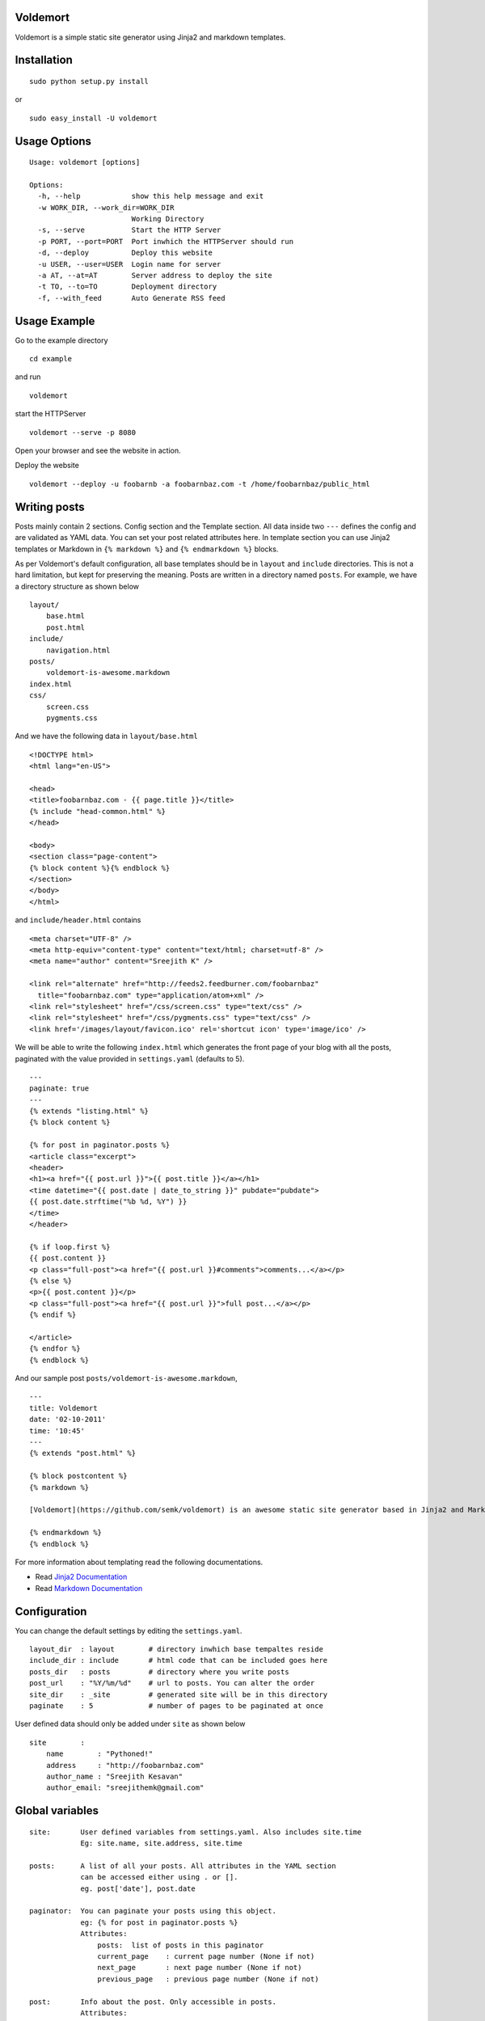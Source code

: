 Voldemort
---------

Voldemort is a simple static site generator using Jinja2 and markdown
templates.

Installation
------------

::

    sudo python setup.py install

or

::

	sudo easy_install -U voldemort

Usage Options
-------------

::

    Usage: voldemort [options]

    Options:
      -h, --help            show this help message and exit
      -w WORK_DIR, --work_dir=WORK_DIR
                            Working Directory
      -s, --serve           Start the HTTP Server
      -p PORT, --port=PORT  Port inwhich the HTTPServer should run
      -d, --deploy          Deploy this website
      -u USER, --user=USER  Login name for server
      -a AT, --at=AT        Server address to deploy the site
      -t TO, --to=TO        Deployment directory
      -f, --with_feed       Auto Generate RSS feed

Usage Example
-------------

Go to the example directory

::

    cd example

and run

::

    voldemort

start the HTTPServer

::

    voldemort --serve -p 8080

Open your browser and see the website in action.

Deploy the website

::

    voldemort --deploy -u foobarnb -a foobarnbaz.com -t /home/foobarnbaz/public_html

Writing posts
-------------

Posts mainly contain 2 sections. Config section and the Template
section. All data inside two ``---`` defines the config and are
validated as YAML data. You can set your post related attributes here.
In template section you can use Jinja2 templates or Markdown in
``{% markdown %}`` and ``{% endmarkdown %}`` blocks.

As per Voldemort's default configuration, all base templates should be
in ``layout`` and ``include`` directories. This is not a hard
limitation, but kept for preserving the meaning. Posts are written in a
directory named ``posts``. For example, we have a directory structure as
shown below

::

    layout/
        base.html
        post.html
    include/
        navigation.html
    posts/
        voldemort-is-awesome.markdown
    index.html
    css/
        screen.css
        pygments.css

And we have the following data in ``layout/base.html``

::

    <!DOCTYPE html>
    <html lang="en-US">

    <head>
    <title>foobarnbaz.com - {{ page.title }}</title>
    {% include "head-common.html" %}
    </head>

    <body>
    <section class="page-content">
    {% block content %}{% endblock %}
    </section>
    </body>
    </html>

and ``include/header.html`` contains

::

    <meta charset="UTF-8" />
    <meta http-equiv="content-type" content="text/html; charset=utf-8" />
    <meta name="author" content="Sreejith K" />

    <link rel="alternate" href="http://feeds2.feedburner.com/foobarnbaz"
      title="foobarnbaz.com" type="application/atom+xml" />
    <link rel="stylesheet" href="/css/screen.css" type="text/css" />
    <link rel="stylesheet" href="/css/pygments.css" type="text/css" />
    <link href='/images/layout/favicon.ico' rel='shortcut icon' type='image/ico' />

We will be able to write the following ``index.html`` which generates
the front page of your blog with all the posts, paginated with the value
provided in ``settings.yaml`` (defaults to 5).

::

    ---
    paginate: true
    ---
    {% extends "listing.html" %}
    {% block content %}

    {% for post in paginator.posts %}
    <article class="excerpt">
    <header>
    <h1><a href="{{ post.url }}">{{ post.title }}</a></h1>
    <time datetime="{{ post.date | date_to_string }}" pubdate="pubdate">
    {{ post.date.strftime("%b %d, %Y") }}
    </time>
    </header>

    {% if loop.first %}
    {{ post.content }}
    <p class="full-post"><a href="{{ post.url }}#comments">comments...</a></p>
    {% else %}
    <p>{{ post.content }}</p>
    <p class="full-post"><a href="{{ post.url }}">full post...</a></p>
    {% endif %}

    </article>
    {% endfor %}
    {% endblock %}

And our sample post ``posts/voldemort-is-awesome.markdown``,

::

    ---
    title: Voldemort
    date: '02-10-2011'
    time: '10:45'
    ---
    {% extends "post.html" %}

    {% block postcontent %}
    {% markdown %}

    [Voldemort](https://github.com/semk/voldemort) is an awesome static site generator based in Jinja2 and Markdown templates.

    {% endmarkdown %}
    {% endblock %}

For more information about templating read the following documentations.

-  Read `Jinja2 Documentation <http://jinja.pocoo.org/docs/templates/>`_
-  Read `Markdown
   Documentation <http://daringfireball.net/projects/markdown/syntax>`_

Configuration
-------------

You can change the default settings by editing the ``settings.yaml``.

::

    layout_dir  : layout        # directory inwhich base tempaltes reside
    include_dir : include       # html code that can be included goes here
    posts_dir   : posts         # directory where you write posts
    post_url    : "%Y/%m/%d"    # url to posts. You can alter the order
    site_dir    : _site         # generated site will be in this directory
    paginate    : 5             # number of pages to be paginated at once

User defined data should only be added under ``site`` as shown below

::

    site        :
        name        : "Pythoned!"  
        address     : "http://foobarnbaz.com"
        author_name : "Sreejith Kesavan"
        author_email: "sreejithemk@gmail.com"

Global variables
----------------

::

    site:       User defined variables from settings.yaml. Also includes site.time
                Eg: site.name, site.address, site.time

    posts:      A list of all your posts. All attributes in the YAML section 
                can be accessed either using . or []. 
                eg. post['date'], post.date

    paginator:  You can paginate your posts using this object.
                eg: {% for post in paginator.posts %}
                Attributes:
                    posts:  list of posts in this paginator
                    current_page    : current page number (None if not)
                    next_page       : next page number (None if not)
                    previous_page   : previous page number (None if not)

    post:       Info about the post. Only accessible in posts.
                Attributes:
                    content         : html content of the post
                    url             : url to this post
                    id              : identifier for the post (url)
                    next            : points to the next post
                    previous        : points to the previous post
                and you can access all the attributes in the config section (eg: post.date)

    page:       Info about a page. Only available in pages other than posts.
                Attributes:
                    content         : html content of the post
                and you can access all the attributes in the config section (eg: page.title)

Filters
-------

Apart from built-in filters provided by Jinja2, Voldemort provides the
following filters to use inside HTML pages.

::

    date:                   Format datetime objects.
                                eg. post.date | date("%d-%m-%Y")
    date_to_string:         Convert date to string.
                                eg. "27 Jan 2011"
    date_to_long_string:    Format a date in long format.
                                eg. "27 January 2011"
    date_to_xmlschema:      Format a date for use in XML.
                                eg. "2011-04-24T20:34:46+05:30"
    xml_escape:             Replace special characters "&", "<" and ">" to 
                                HTML-safe sequences.
    cgi_escape:             CGI escape a string for use in a URL. Replaces any special 
                                characters with appropriate %XX replacements.
    uri_escape:             Escape special characters in url.
    number_of_words:        Return number of words in a string.
    excerpt:                Return the data inside <!--begin excerpt--> and 
                                <!--end excerpt--> tags in posts.

Developer
---------

Sreejith K sreejithemk@gmail.com

http://foobarnbaz.com
